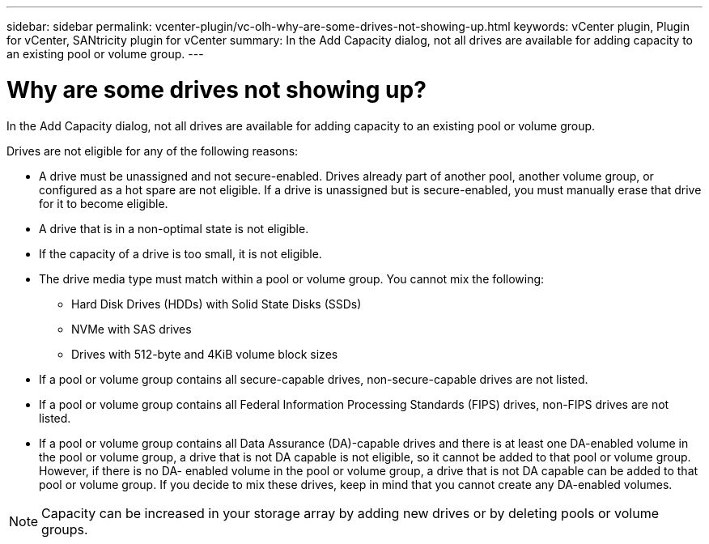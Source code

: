 ---
sidebar: sidebar
permalink: vcenter-plugin/vc-olh-why-are-some-drives-not-showing-up.html
keywords: vCenter plugin, Plugin for vCenter, SANtricity plugin for vCenter
summary: In the Add Capacity dialog, not all drives are available for adding capacity to an existing pool or volume group.
---

= Why are some drives not showing up?
:hardbreaks:
:nofooter:
:icons: font
:linkattrs:
:imagesdir: ../media/


[.lead]
In the Add Capacity dialog, not all drives are available for adding capacity to an existing pool or volume group.

Drives are not eligible for any of the following reasons:

* A drive must be unassigned and not secure-enabled. Drives already part of another pool, another volume group, or configured as a hot spare are not eligible. If a drive is unassigned but is secure-enabled, you must manually erase that drive for it to become eligible.
* A drive that is in a non-optimal state is not eligible.
* If the capacity of a drive is too small, it is not eligible.
* The drive media type must match within a pool or volume group. You cannot mix the following:
** Hard Disk Drives (HDDs) with Solid State Disks (SSDs)
** NVMe with SAS drives
** Drives with 512-byte and 4KiB volume block sizes
* If a pool or volume group contains all secure-capable drives, non-secure-capable drives are not listed.
* If a pool or volume group contains all Federal Information Processing Standards (FIPS) drives, non-FIPS drives are not listed.
* If a pool or volume group contains all Data Assurance (DA)-capable drives and there is at least one DA-enabled volume in the pool or volume group, a drive that is not DA capable is not eligible, so it cannot be added to that pool or volume group. However, if there is no DA- enabled volume in the pool or volume group, a drive that is not DA capable can be added to that pool or volume group. If you decide to mix these drives, keep in mind that you cannot create any DA-enabled volumes.

[NOTE]
Capacity can be increased in your storage array by adding new drives or by deleting pools or volume groups.
